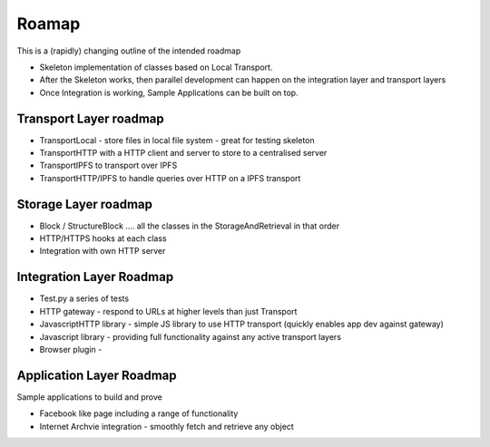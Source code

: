 .. _Roadmap:

******
Roamap
******

This is a (rapidly) changing outline of the intended roadmap

* Skeleton implementation of classes based on Local Transport.
* After the Skeleton works, then parallel development can happen on the integration layer and transport layers
* Once Integration is working, Sample Applications can be built on top.

Transport Layer roadmap
=======================
* TransportLocal - store files in local file system - great for testing skeleton
* TransportHTTP with a HTTP client and server to store to a centralised server
* TransportIPFS to transport over IPFS
* TransportHTTP/IPFS to handle queries over HTTP on a IPFS transport

Storage Layer roadmap
=====================
* Block / StructureBlock .... all the classes in the StorageAndRetrieval in that order
* HTTP/HTTPS hooks at each class
* Integration with own HTTP server

Integration Layer Roadmap
=========================
* Test.py a series of tests
* HTTP gateway - respond to URLs at higher levels than just Transport
* JavascriptHTTP library - simple JS library to use HTTP transport (quickly enables app dev against gateway)
* Javascript library - providing full functionality against any active transport layers
* Browser plugin -

Application Layer Roadmap
=========================
Sample applications to build and prove

* Facebook like page including a range of functionality
* Internet Archvie integration - smoothly fetch and retrieve any object
